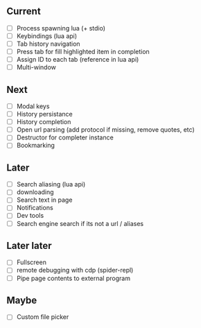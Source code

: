 ** Current
- [ ] Process spawning lua (+ stdio)
- [ ] Keybindings (lua api)
- [ ] Tab history navigation
- [ ] Press tab for fill highlighted item in completion
- [ ] Assign ID to each tab (reference in lua api)
- [ ] Multi-window

** Next
- [ ] Modal keys
- [ ] History persistance
- [ ] History completion
- [ ] Open url parsing (add protocol if missing, remove quotes, etc)
- [ ] Destructor for completer instance
- [ ] Bookmarking

** Later
- [ ] Search aliasing (lua api)
- [ ] downloading
- [ ] Search text in page
- [ ] Notifications
- [ ] Dev tools
- [ ] Search engine search if its not a url / aliases

** Later later
- [ ] Fullscreen
- [ ] remote debugging with cdp (spider-repl)
- [ ] Pipe page contents to external program

** Maybe
- [ ] Custom file picker
